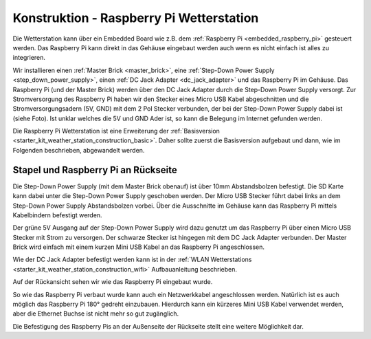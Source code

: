 
.. _starter_kit_weather_station_construction_raspberry_pi:

Konstruktion - Raspberry Pi Wetterstation
=========================================

Die Wetterstation kann über ein Embedded Board wie z.B.
dem :ref:`Raspberry Pi <embedded_raspberry_pi>`
gesteuert werden. Das Raspberry Pi kann direkt in das Gehäuse eingebaut werden
auch wenn es nicht einfach ist alles zu integrieren.

Wir installieren einen :ref:`Master Brick <master_brick>`,
eine :ref:`Step-Down Power Supply <step_down_power_supply>`, einen :ref:`DC Jack
Adapter <dc_jack_adapter>` und das Raspberry Pi im Gehäuse.
Das Raspberry Pi (und der Master Brick) werden über den DC Jack Adapter durch
die Step-Down Power Supply versorgt. Zur Stromversorgung des Raspberry Pi haben
wir den Stecker eines Micro USB Kabel abgeschnitten und die 
Stromversorgungsadern (5V, GND) mit dem 2 Pol Stecker verbunden, der bei der 
Step-Down Power Supply dabei ist (siehe Foto). 
Ist unklar welches die 5V und GND Ader ist, so kann die Belegung im Internet 
gefunden werden.

.. image:: /Images/Kits/weather_station_construction_rpi_micro_usb_cable_350.jpg
   :scale: 100 %
   :alt: Micro USB Kabel zur Stromversorgung des Raspberry Pi
   :align: center
   :target: ../../_images/Kits/weather_station_construction_rpi_micro_usb_cable_1200.jpg

Die Raspberry Pi Wetterstation ist eine Erweiterung der :ref:`Basisversion
<starter_kit_weather_station_construction_basic>`. Daher sollte zuerst die
Basisversion aufgebaut und dann, wie im Folgenden beschrieben, abgewandelt
werden.

Stapel und Raspberry Pi an Rückseite
------------------------------------

Die Step-Down Power Supply (mit dem Master Brick obenauf) ist über
10mm Abstandsbolzen befestigt. Die SD Karte kann dabei unter die Step-Down
Power Supply geschoben werden. Der Micro USB Stecker führt dabei links
an dem Step-Down Power Supply Abstandsbolzen vorbei. Über die Ausschnitte
im Gehäuse kann das Raspberry Pi mittels Kabelbindern befestigt werden.

Der grüne 5V Ausgang auf der Step-Down Power Supply wird dazu genutzt
um das Raspberry Pi über einen Micro USB Stecker mit Strom zu versorgen.
Der schwarze Stecker ist hingegen mit dem DC Jack Adapter verbunden.
Der Master Brick wird einfach mit einem kurzen Mini USB Kabel an das Raspberry
Pi angeschlossen.

Wie der DC Jack Adapter befestigt werden kann ist in
der :ref:`WLAN Wetterstations <starter_kit_weather_station_construction_wifi>`
Aufbauanleitung beschrieben.

.. image:: /Images/Kits/weather_station_construction_rpi_front_350.jpg
   :scale: 100 %
   :alt: Raspberry Pi Wetterstation Aufbau Schritt 1
   :align: center
   :target: ../../_images/Kits/weather_station_construction_rpi_front_1200.jpg

Auf der Rückansicht sehen wir wie das Raspberry Pi eingebaut wurde.

.. image:: /Images/Kits/weather_station_construction_rpi_back_350.jpg
   :scale: 100 %
   :alt: Raspberry Pi Wetterstation Aufbau Schritt 2
   :align: center
   :target: ../../_images/Kits/weather_station_construction_rpi_back_1200.jpg

So wie das Raspberry Pi verbaut wurde kann auch ein Netzwerkkabel angeschlossen
werden. Natürlich ist es auch möglich das Raspberry Pi 180° gedreht einzubauen.
Hierdurch kann ein kürzeres Mini USB Kabel verwendet werden, aber die Ethernet
Buchse ist nicht mehr so gut zugänglich.

Die Befestigung des Raspberry Pis an der Außenseite der Rückseite stellt eine
weitere Möglichkeit dar.
